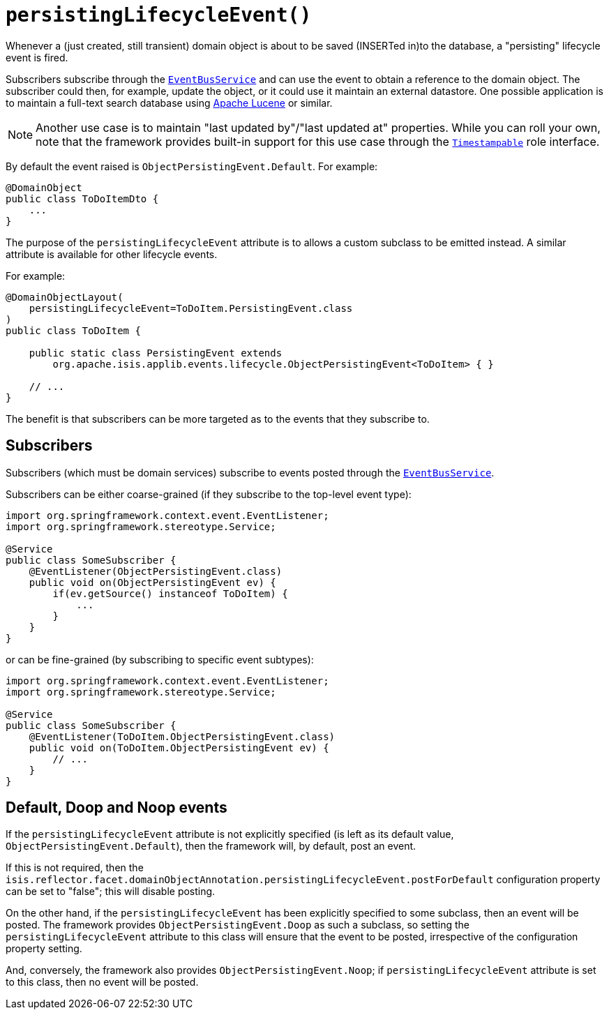 [#persistingLifecycleEvent]
= `persistingLifecycleEvent()`

:Notice: Licensed to the Apache Software Foundation (ASF) under one or more contributor license agreements. See the NOTICE file distributed with this work for additional information regarding copyright ownership. The ASF licenses this file to you under the Apache License, Version 2.0 (the "License"); you may not use this file except in compliance with the License. You may obtain a copy of the License at. http://www.apache.org/licenses/LICENSE-2.0 . Unless required by applicable law or agreed to in writing, software distributed under the License is distributed on an "AS IS" BASIS, WITHOUT WARRANTIES OR  CONDITIONS OF ANY KIND, either express or implied. See the License for the specific language governing permissions and limitations under the License.
:page-partial:


Whenever a (just created, still transient) domain object is about to be saved (INSERTed in)to the database, a "persisting" lifecycle event is fired.

Subscribers subscribe through the xref:system:generated:index/applib/services/eventbus/EventBusService.adoc[`EventBusService`] and can use the event to obtain a reference to the domain object.
The subscriber could then, for example, update the object, or it could use it maintain an external datastore.
One possible application is to maintain a full-text search database using link:https://lucene.apache.org/[Apache Lucene] or similar.

[NOTE]
====
Another use case is to maintain "last updated by"/"last updated at" properties.
While you can roll your own, note that the framework provides built-in support for this use case through the xref:applib-classes:roles-mixins-contributees/roles.adoc#Timestampable[`Timestampable`] role interface.
====

By default the event raised is `ObjectPersistingEvent.Default`.
For example:

[source,java]
----
@DomainObject
public class ToDoItemDto {
    ...
}
----

The purpose of the `persistingLifecycleEvent` attribute is to allows a custom subclass to be emitted instead.
A similar attribute is available for other lifecycle events.

For example:

[source,java]
----
@DomainObjectLayout(
    persistingLifecycleEvent=ToDoItem.PersistingEvent.class
)
public class ToDoItem {

    public static class PersistingEvent extends
        org.apache.isis.applib.events.lifecycle.ObjectPersistingEvent<ToDoItem> { }

    // ...
}
----

The benefit is that subscribers can be more targeted as to the events that they subscribe to.

== Subscribers

Subscribers (which must be domain services) subscribe to events posted through the xref:system:generated:index/applib/services/eventbus/EventBusService.adoc[`EventBusService`].

Subscribers can be either coarse-grained (if they subscribe to the top-level event type):

[source,java]
----
import org.springframework.context.event.EventListener;
import org.springframework.stereotype.Service;

@Service
public class SomeSubscriber {
    @EventListener(ObjectPersistingEvent.class)
    public void on(ObjectPersistingEvent ev) {
        if(ev.getSource() instanceof ToDoItem) {
            ...
        }
    }
}
----

or can be fine-grained (by subscribing to specific event subtypes):

[source,java]
----
import org.springframework.context.event.EventListener;
import org.springframework.stereotype.Service;

@Service
public class SomeSubscriber {
    @EventListener(ToDoItem.ObjectPersistingEvent.class)
    public void on(ToDoItem.ObjectPersistingEvent ev) {
        // ...
    }
}
----

== Default, Doop and Noop events

If the `persistingLifecycleEvent` attribute is not explicitly specified (is left as its default value, `ObjectPersistingEvent.Default`), then the framework will, by default, post an event.

If this is not required, then the `isis.reflector.facet.domainObjectAnnotation.persistingLifecycleEvent.postForDefault` configuration property can be set to "false"; this will disable posting.

On the other hand, if the `persistingLifecycleEvent` has been explicitly specified to some subclass, then an event will be posted.
The framework provides `ObjectPersistingEvent.Doop` as such a subclass, so setting the `persistingLifecycleEvent` attribute to this class will ensure that the event to be posted, irrespective of the configuration property setting.

And, conversely, the framework also provides `ObjectPersistingEvent.Noop`; if `persistingLifecycleEvent` attribute is set to this class, then no event will be posted.




